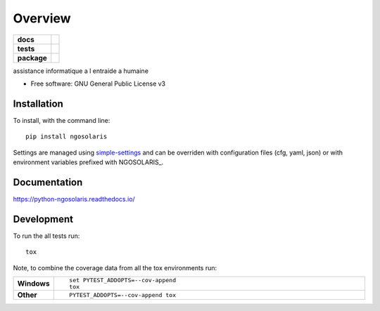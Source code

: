 ========
Overview
========

.. start-badges

.. list-table::
    :stub-columns: 1

    * - docs
      - |docs|
    * - tests
      - | |travis| |appveyor| |requires|
        | |codecov|
    * - package
      - | |version| |wheel| |supported-versions| |supported-implementations|
        | |commits-since|

.. |docs| image:: https://readthedocs.org/projects/python-ngosolaris/badge/?style=flat
    :target: https://readthedocs.org/projects/python-ngosolaris
    :alt: Documentation Status

.. |travis| image:: https://travis-ci.org/numengo/python-ngosolaris.svg?branch=master
    :alt: Travis-CI Build Status
    :target: https://travis-ci.org/numengo/python-ngosolaris

.. |appveyor| image:: https://ci.appveyor.com/api/projects/status/github/numengo/python-ngosolaris?branch=master&svg=true
    :alt: AppVeyor Build Status
    :target: https://ci.appveyor.com/project/numengo/python-ngosolaris

.. |requires| image:: https://requires.io/github/numengo/python-ngosolaris/requirements.svg?branch=master
    :alt: Requirements Status
    :target: https://requires.io/github/numengo/python-ngosolaris/requirements/?branch=master

.. |codecov| image:: https://codecov.io/github/numengo/python-ngosolaris/coverage.svg?branch=master
    :alt: Coverage Status
    :target: https://codecov.io/github/numengo/python-ngosolaris

.. |version| image:: https://img.shields.io/pypi/v/ngosolaris.svg
    :alt: PyPI Package latest release
    :target: https://pypi.python.org/pypi/ngosolaris

.. |commits-since| image:: https://img.shields.io/github/commits-since/numengo/python-ngosolaris/v1.0.8.svg
    :alt: Commits since latest release
    :target: https://github.com/numengo/python-ngosolaris/compare/v1.0.8...master

.. |wheel| image:: https://img.shields.io/pypi/wheel/ngosolaris.svg
    :alt: PyPI Wheel
    :target: https://pypi.python.org/pypi/ngosolaris

.. |supported-versions| image:: https://img.shields.io/pypi/pyversions/ngosolaris.svg
    :alt: Supported versions
    :target: https://pypi.python.org/pypi/ngosolaris

.. |supported-implementations| image:: https://img.shields.io/pypi/implementation/ngosolaris.svg
    :alt: Supported implementations
    :target: https://pypi.python.org/pypi/ngosolaris


.. end-badges

assistance informatique a l entraide a humaine

* Free software: GNU General Public License v3

.. skip-next

Installation
============

To install, with the command line::

    pip install ngosolaris

Settings are managed using
`simple-settings <https://github.com/drgarcia1986/simple-settings>`__
and can be overriden with configuration files (cfg, yaml, json) or with environment variables
prefixed with NGOSOLARIS_.

Documentation
=============

https://python-ngosolaris.readthedocs.io/

Development
===========

To run the all tests run::

    tox

Note, to combine the coverage data from all the tox environments run:

.. list-table::
    :widths: 10 90
    :stub-columns: 1

    - - Windows
      - ::

            set PYTEST_ADDOPTS=--cov-append
            tox

    - - Other
      - ::

            PYTEST_ADDOPTS=--cov-append tox
